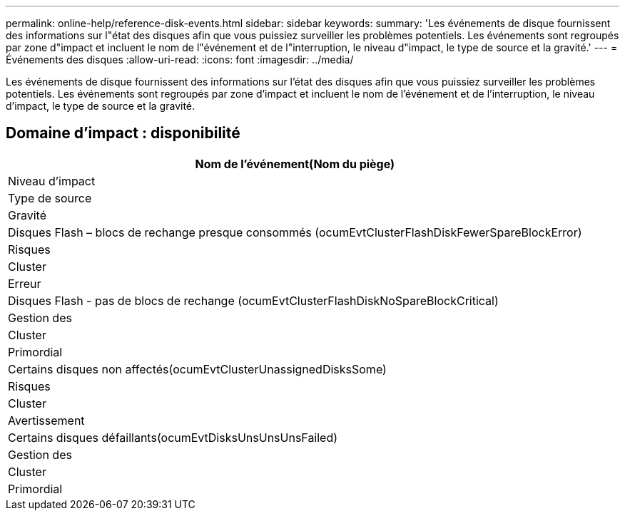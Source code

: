 ---
permalink: online-help/reference-disk-events.html 
sidebar: sidebar 
keywords:  
summary: 'Les événements de disque fournissent des informations sur l"état des disques afin que vous puissiez surveiller les problèmes potentiels. Les événements sont regroupés par zone d"impact et incluent le nom de l"événement et de l"interruption, le niveau d"impact, le type de source et la gravité.' 
---
= Événements des disques
:allow-uri-read: 
:icons: font
:imagesdir: ../media/


[role="lead"]
Les événements de disque fournissent des informations sur l'état des disques afin que vous puissiez surveiller les problèmes potentiels. Les événements sont regroupés par zone d'impact et incluent le nom de l'événement et de l'interruption, le niveau d'impact, le type de source et la gravité.



== Domaine d'impact : disponibilité

|===
| Nom de l'événement(Nom du piège) 


| Niveau d'impact 


| Type de source 


| Gravité 


 a| 
Disques Flash – blocs de rechange presque consommés (ocumEvtClusterFlashDiskFewerSpareBlockError)



 a| 
Risques



 a| 
Cluster



 a| 
Erreur



 a| 
Disques Flash - pas de blocs de rechange (ocumEvtClusterFlashDiskNoSpareBlockCritical)



 a| 
Gestion des



 a| 
Cluster



 a| 
Primordial



 a| 
Certains disques non affectés(ocumEvtClusterUnassignedDisksSome)



 a| 
Risques



 a| 
Cluster



 a| 
Avertissement



 a| 
Certains disques défaillants(ocumEvtDisksUnsUnsUnsFailed)



 a| 
Gestion des



 a| 
Cluster



 a| 
Primordial

|===
